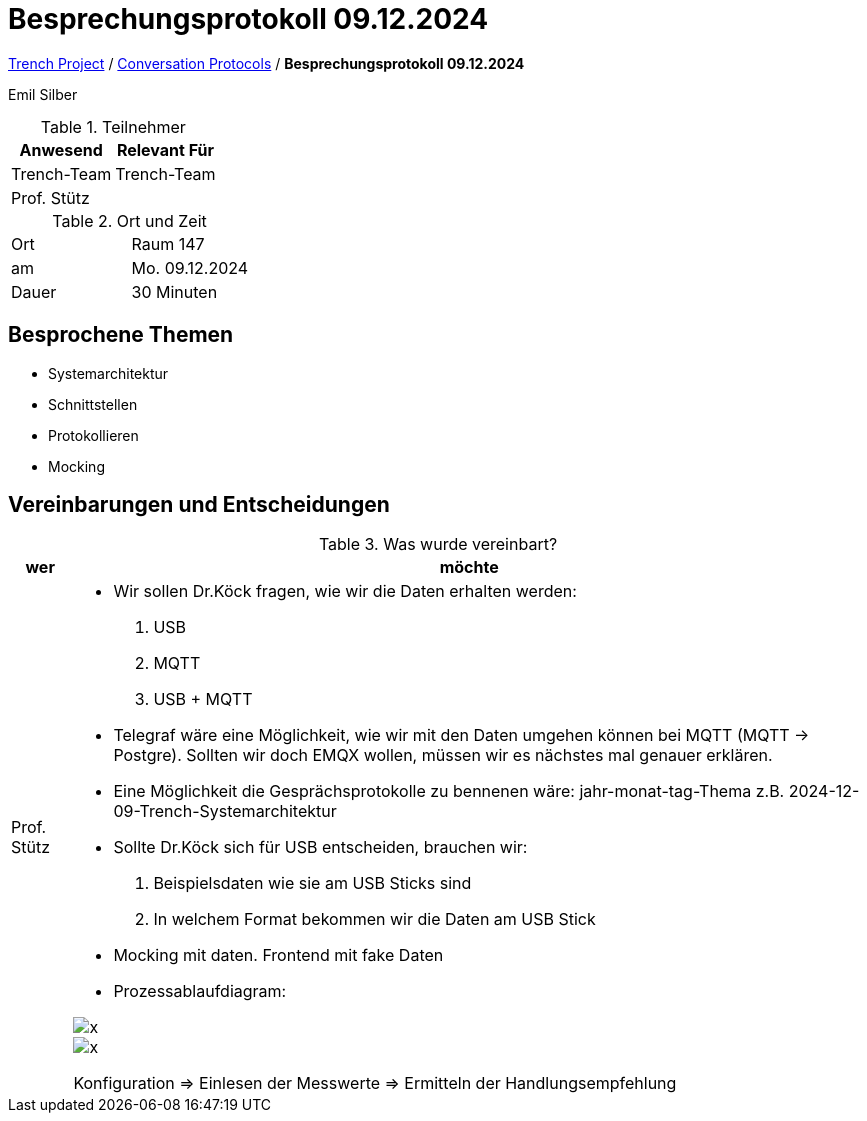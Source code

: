 = Besprechungsprotokoll 09.12.2024

link:/01-projekte-2025-4chif-syp-trench/[Trench Project] / link:/01-projekte-2025-4chif-syp-trench/conversation-protocols/[Conversation Protocols] / *Besprechungsprotokoll 09.12.2024*

Emil Silber

.Teilnehmer
|===
|Anwesend |Relevant Für

|Trench-Team
|Trench-Team

|Prof. Stütz
|

|===

.Ort und Zeit
[cols=2*]
|===
|Ort
|Raum 147

|am
|Mo. 09.12.2024
|Dauer
|30 Minuten
|===



== Besprochene Themen

* Systemarchitektur
* Schnittstellen
* Protokollieren
* Mocking

== Vereinbarungen und Entscheidungen

.Was wurde vereinbart?
[%autowidth]
|===
|wer |möchte 

| Prof. Stütz
a| 

- Wir sollen Dr.Köck fragen, wie wir die Daten erhalten werden:
1.	USB
2.	MQTT
3.	USB + MQTT


- Telegraf wäre eine Möglichkeit, wie wir mit den Daten umgehen können bei MQTT (MQTT -> Postgre). Sollten wir doch EMQX wollen, müssen wir es nächstes mal genauer erklären.

- Eine Möglichkeit die Gesprächsprotokolle zu bennenen wäre: jahr-monat-tag-Thema z.B. 2024-12-09-Trench-Systemarchitektur


- Sollte Dr.Köck sich für USB entscheiden, brauchen wir:
    1. Beispielsdaten wie sie am USB Sticks sind
    2. In welchem Format bekommen wir die Daten am USB Stick


- Mocking mit daten. Frontend mit fake Daten 

- Prozessablaufdiagram:

image::../protocol-images/2024-12-9_diagram.png[x]
image::/01-projekte-2025-4chif-syp-trench/conversation-protocols/protocol-images/2024-12-11_diagram.png[x]

Konfiguration => Einlesen der Messwerte => Ermitteln der Handlungsempfehlung 




|===